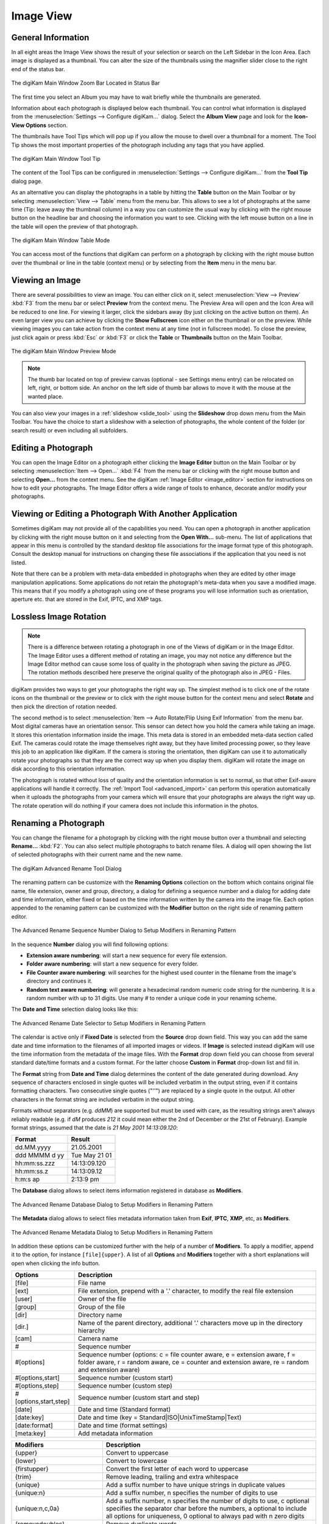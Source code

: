 .. meta::
   :description: digiKam Main Window Image View
   :keywords: digiKam, documentation, user manual, photo management, open source, free, learn, easy, image, view, tooltip, table, group

.. metadata-placeholder

   :authors: - digiKam Team

   :license: see Credits and License page for details (https://docs.digikam.org/en/credits_license.html)

.. _image_view:

Image View
----------

General Information
~~~~~~~~~~~~~~~~~~~

In all eight areas the Image View shows the result of your selection or search on the Left Sidebar in the Icon Area. Each image is displayed as a thumbnail. You can alter the size of the thumbnails using the magnifier slider close to the right end of the status bar.

.. figure:: images/mainwindow_zoombuttons.webp
    :alt:
    :align: center

    The digiKam Main Window Zoom Bar Located in Status Bar

The first time you select an Album you may have to wait briefly while the thumbnails are generated.

Information about each photograph is displayed below each thumbnail. You can control what information is displayed from the :menuselection:`Settings --> Configure digiKam...` dialog. Select the **Album View** page and look for the **Icon-View Options** section.

The thumbnails have Tool Tips which will pop up if you allow the mouse to dwell over a thumbnail for a moment. The Tool Tip shows the most important properties of the photograph including any tags that you have applied.

.. figure:: images/mainwindow_tooltip.webp
    :alt:
    :align: center

    The digiKam Main Window Tool Tip

The content of the Tool Tips can be configured in :menuselection:`Settings --> Configure digiKam...` from the **Tool Tip** dialog page.

As an alternative you can display the photographs in a table by hitting the **Table** button on the Main Toolbar or by selecting :menuselection:`View --> Table` menu from the menu bar. This allows to see a lot of photographs at the same time (Tip: leave away the thumbnail column) in a way you can customize the usual way by clicking with the right mouse button on the headline bar and choosing the information you want to see. Clicking with the left mouse button on a line in the table will open the preview of that photograph.

.. figure:: images/mainwindow_table_view.webp
    :alt:
    :align: center

    The digiKam Main Window Table Mode

You can access most of the functions that digiKam can perform on a photograph by clicking with the right mouse button over the thumbnail or line in the table (context menu) or by selecting from the **Item** menu in the menu bar.

.. _viewing_photograph:

Viewing an Image
~~~~~~~~~~~~~~~~

.. |icon_fullscreen| image:: images/mainwindow_icon_fullscreen.webp

There are several possibilities to view an image. You can either click on it, select :menuselection:`View --> Preview` :kbd:`F3` from the menu bar or select **Preview** from the context menu. The Preview Area will open and the Icon Area will be reduced to one line. For viewing it larger, click the sidebars away (by just clicking on the active button on them). An even larger view you can achieve by clicking the **Show Fullscreen** icon |icon_fullscreen| either on the thumbnail or on the preview. While viewing images you can take action from the context menu at any time (not in fullscreen mode). To close the preview, just click again or press :kbd:`Esc` or :kbd:`F3` or click the **Table** or **Thumbnails** button on the Main Toolbar.

.. figure:: images/mainwindow_preview.webp
    :alt:
    :align: center

    The digiKam Main Window Preview Mode

.. note::

    The thumb bar located on top of preview canvas (optional - see Settings menu entry) can be relocated on left, right, or bottom side. An anchor on the left side of thumb bar allows to move it with the mouse at the wanted place.

You can also view your images in a :ref:`slideshow <slide_tool>` using the **Slideshow** drop down menu from the Main Toolbar. You have the choice to start a slideshow with a selection of photographs, the whole content of the folder (or search result) or even including all subfolders.

.. _editing_photograph:

Editing a Photograph
~~~~~~~~~~~~~~~~~~~~

You can open the Image Editor on a photograph either clicking the **Image Editor** button on the Main Toolbar or by selecting :menuselection:`Item --> Open...` :kbd:`F4` from the menu bar or clicking with the right mouse button and selecting **Open...** from the context menu. See the digiKam :ref:`Image Editor <image_editor>` section for instructions on how to edit your photographs. The Image Editor offers a wide range of tools to enhance, decorate and/or modify your photographs.

.. _editing_external:

Viewing or Editing a Photograph With Another Application
~~~~~~~~~~~~~~~~~~~~~~~~~~~~~~~~~~~~~~~~~~~~~~~~~~~~~~~~

Sometimes digiKam may not provide all of the capabilities you need. You can open a photograph in another application by clicking with the right mouse button on it and selecting from the **Open With...** sub-menu. The list of applications that appear in this menu is controlled by the standard desktop file associations for the image format type of this photograph. Consult the desktop manual for instructions on changing these file associations if the application that you need is not listed.

Note that there can be a problem with meta-data embedded in photographs when they are edited by other image manipulation applications. Some applications do not retain the photograph's meta-data when you save a modified image. This means that if you modify a photograph using one of these programs you will lose information such as orientation, aperture etc. that are stored in the Exif, IPTC, and XMP tags.

.. _lossless_rotation:

Lossless Image Rotation
~~~~~~~~~~~~~~~~~~~~~~~

.. note::

     There is a difference between rotating a photograph in one of the Views of digiKam or in the Image Editor. The Image Editor uses a different method of rotating an image, you may not notice any difference but the Image Editor method can cause some loss of quality in the photograph when saving the picture as JPEG. The rotation methods described here preserve the original quality of the photograph also in JPEG - Files.

digiKam provides two ways to get your photographs the right way up. The simplest method is to click one of the rotate icons on the thumbnail or the preview or to click with the right mouse button for the context menu and select **Rotate** and then pick the direction of rotation needed.

The second method is to select :menuselection:`Item --> Auto Rotate/Flip Using Exif Information` from the menu bar. Most digital cameras have an orientation sensor. This sensor can detect how you hold the camera while taking an image. It stores this orientation information inside the image. This meta data is stored in an embedded meta-data section called Exif. The cameras could rotate the image themselves right away, but they have limited processing power, so they leave this job to an application like digiKam. If the camera is storing the orientation, then digiKam can use it to automatically rotate your photographs so that they are the correct way up when you display them. digiKam will rotate the image on disk according to this orientation information.

The photograph is rotated without loss of quality and the orientation information is set to normal, so that other Exif-aware applications will handle it correctly. The :ref:`Import Tool <advanced_import>` can perform this operation automatically when it uploads the photographs from your camera which will ensure that your photographs are always the right way up. The rotate operation will do nothing if your camera does not include this information in the photos.

.. _renaming_photograph:

Renaming a Photograph
~~~~~~~~~~~~~~~~~~~~~

You can change the filename for a photograph by clicking with the right mouse button over a thumbnail and selecting **Rename...** :kbd:`F2`. You can also select multiple photographs to batch rename files. A dialog will open showing the list of selected photographs with their current name and the new name.

.. figure:: images/mainwindow_advanced_rename.webp
    :alt:
    :align: center

    The digiKam Advanced Rename Tool Dialog

The renaming pattern can be customize with the **Renaming Options** collection on the bottom which contains original file name, file extension, owner and group, directory, a dialog for defining a sequence number and a dialog for adding date and time information, either fixed or based on the time information written by the camera into the image file. Each option appended to the renaming pattern can be customized with the **Modifier** button on the right side of renaming pattern editor.

.. figure:: images/mainwindow_advanced_rename_number.webp
    :alt:
    :align: center

    The Advanced Rename Sequence Number Dialog to Setup Modifiers in Renaming Pattern

In the sequence **Number** dialog you will find following options:

- **Extension aware numbering**: will start a new sequence for every file extension.
- **Folder aware numbering**: will start a new sequence for every folder.
- **File Counter aware numbering**: will searches for the highest used counter in the filename from the image's directory and continues it.
- **Random text aware numbering**: will generate a hexadecimal random numeric code string for the numbering. It is a random number with up to 31 digits. Use many *#* to render a unique code in your renaming scheme.

The **Date and Time** selection dialog looks like this:

.. figure:: images/mainwindow_advanced_rename_date_selector.webp
    :alt:
    :align: center

    The Advanced Rename Date Selector to Setup Modifiers in Renaming Pattern

The calendar is active only if **Fixed Date** is selected from the **Source** drop down field. This way you can add the same date and time information to the filenames of all imported images or videos. If **Image** is selected instead digiKam will use the time information from the metadata of the image files. With the **Format** drop down field you can choose from several standard date/time formats and a custom format. For the latter choose **Custom** in **Format** drop-down list and fill in.

The **Format** string from **Date and Time** dialog determines the content of the date generated during download. Any sequence of characters enclosed in single quotes will be included verbatim in the output string, even if it contains formatting characters. Two consecutive single quotes ("''") are replaced by a single quote in the output. All other characters in the format string are included verbatim in the output string.

Formats without separators (e.g. *ddMM*) are supported but must be used with care, as the resulting strings aren't always reliably readable (e.g. if *dM* produces *212* it could mean either the 2nd of December or the 21st of February). Example format strings, assumed that the date is *21 May 2001 14:13:09.120*:

============== =============
Format         Result
============== =============
dd.MM.yyyy     21.05.2001
ddd MMMM d yy  Tue May 21 01
hh:mm:ss.zzz   14:13:09.120
hh:mm:ss.z     14:13:09.12
h:m:s ap       2:13:9 pm
============== =============

The **Database** dialog allows to select items information registered in database as **Modifiers**.

.. figure:: images/mainwindow_advanced_rename_database.webp
    :alt:
    :align: center

    The Advanced Rename Database Dialog to Setup Modifiers in Renaming Pattern

The **Metadata** dialog allows to select files metadata information taken from **Exif**, **IPTC**, **XMP**, etc, as **Modifiers**.

.. figure:: images/mainwindow_advanced_rename_metadata.webp
    :alt:
    :align: center

    The Advanced Rename Metadata Dialog to Setup Modifiers in Renaming Pattern

In addition these options can be customized further with the help of a number of **Modifiers**. To apply a modifier, append it to the option, for instance ``[file]{upper}``. A list of all **Options** and **Modifiers** together with a short explanations will open when clicking the info button.

======================= =============================================================================================================================================================================
Options                 Description
======================= =============================================================================================================================================================================
[file]                  File name
[ext]                   File extension, prepend with a '.' character, to modify the real file extension
[user]                  Owner of the file
[group]                 Group of the file
[dir]                   Directory name
[dir.]                  Name of the parent directory, additional '.' characters move up in the directory hierarchy
[cam]                   Camera name
#                       Sequence number
#[options]              Sequence number (options: c = file counter aware, e = extension aware, f = folder aware, r = random aware, ce = counter and extension aware, re = random and extension aware)
#[options,start]        Sequence number (custom start)
#[options,step]         Sequence number (custom step)
#[options,start,step]   Sequence number (custom start and step)
[date]                  Date and time (Standard format)
[date:key]              Date and time (key = Standard|ISO|UnixTimeStamp|Text)
[date:format]           Date and time (format settings)
[meta:key]              Add metadata information
======================= =============================================================================================================================================================================

=============================== =========================================================================================================================================================================================================================
Modifiers                       Description
=============================== =========================================================================================================================================================================================================================
{upper}                         Convert to uppercase
{lower}                         Convert to lowercase
{firstupper}                    Convert the first letter of each word to uppercase
{trim}                          Remove leading, trailing and extra whitespace
{unique}                        Add a suffix number to have unique strings in duplicate values
{unique:n}                      Add a suffix number, n specifies the number of digits to use
{unique:n,c,0a}                 Add a suffix number, n specifies the number of digits to use, c optional specifies the separator char before the numbers, a optional to include all options for uniqueness, 0 optional to always pad with n zero digits
{removedoubles}                 Remove duplicate words
{default:"value"}               Set a default value for empty strings
{replace:"old","new",options}   Replace text (options: r = regular expression, i = ignore case)
{range:from,to}                 Extract a specific range (if to is omitted, go to the end of string)
=============================== =========================================================================================================================================================================================================================

.. tip::

    The sequence number may be needed if you have a camera with a very fast multi-shoot mode where it is possible to get two photographs with exactly the same data and time.

    To apply a modifier, append it to the option, for instance: [file]{upper}.

    Modifiers can be applied to every renaming option.

    It is possible to assign multiple modifiers to an option, they are applied in the order you assign them.

    Be sure to use the quick access buttons: They might provide additional information about renaming and modifier options.

    The file list can be sorted, just right-click on it to see the sort criteria (album view only).

You can also batch rename photographs using the :ref:`Batch Queue Manager <batch_queue>` :kbd:`B`, or with the :ref:`Import Tool <advanced_import>` during downloads from camera. These two are mostly the same. Place the cursor in the renaming pattern editor, type in something and/or select **Modifiers** and **Options** from the buttons.

.. _deleting_photograph:

Deleting a Photograph
~~~~~~~~~~~~~~~~~~~~~

When you delete a photograph from digiKam with :menuselection:`Item --> Move to Trash` :kbd:`Del` it will be moved from its folder on the hard disk to the internal **Trash** Can.

Deleting works from anywhere in any digiKam window.

digiKam will ask you confirmation before to move items to trash with the dialog below.

.. figure:: images/mainwindow_move_trash.webp
    :alt:
    :align: center

    The digiKam Move to Trash Dialog

For each collection registered in the database, digiKam handles an internal trash-bin. Physically, the trash is located at the root album corresponding to the collection entry. It's an hidden folder :file:`.dtrash` storing deleted items in a subdirectory named :file:`files`, and information about the deletion stored in another subdirectory named :file:`info` with Json sidecars (:file:`.dtrashinfo`). Deleting a file in the collection does not remove the file from the media, but moves the file into this container, and the items are not registered anymore in the digiKam database.

The trash-bin is accessible from the left sidebar tab **Albums** as the last entry of the tree-view corresponding to a collection and is named **Trash**. As the trash-view is a special container in digiKam, the layout of the trash-bin contents is a list based on a table-view and it cannot be changed. The trash-bin items details can always be displayed in the right sidebar using **Properties**, **Metadata**, **Colors**, and **Map** tabs but information are taken from the files, not the database, and cannot be editable from the **Captions** tab. **Versions** and **Filters** tabs cannot be used too with the trash-bin.

.. figure:: images/mainwindow_trashbin.webp
    :alt:
    :align: center

    The digiKam Internal Trash-Bin Exists for All Collections Registered in the Database

.. note::

    digiKam does not use the Desktop recycler as operations to move files to delete from a network collection will take a while. It will be exactly the same problem with a collection hosted in a different disk partition than your home directory managed by the Desktop. Moving items to delete to a self-contained trash-bin from the collection will be universal and fast.

On the bottom of the trash-bin view, a series of buttons allows to restore files in collection or delete them permanently. These are:

    - **Undo**: to restore only the last entry in the trash-bin.
    - **Restore**: to restore selection of files from the trash-bin.
    - **Delete**: to remove **permanently** the items selection or all items from the trash-bin.

All these options are also available on the context menu from the list of trash-bin. When one **Delete** option is selected, the relevant operation processed on trash-bin items will be confirmed to the user.

.. figure:: images/mainwindow_trashbin_confirm.webp
    :alt:
    :align: center

    The digiKam Internal Trash-Bin Asks to Confirm the Permanently Deletion of Items

.. important::

    As physically the trash-bin container is located in the root album from a collection, if you backup a collection on a separated media, you will backup also the corresponding trash-bin container safety.

.. _grouping_photograph:

Grouping Photographs
~~~~~~~~~~~~~~~~~~~~

Grouping items is a very useful way to organize Photographs and/or videos that are related to each other and to adjust the way they are displayed in the image area. This function is available through the context menu on a selection of items (more than one item selected).

.. figure:: images/mainwindow_group_menu.webp
    :alt:
    :align: center

    The digiKam Icon-View Grouped Items Options From Context Menu

You can put the whole selection into one group using **Group Selected Here** or you can create more than one group determined by time (seconds will be ignored) or by file name. Note that the latter will put items with the same name but different file types into one group. Use case see further below.

.. figure:: images/mainwindow_grouped_items.webp
    :alt:
    :align: center

    The digiKam Icon-View Grouped Mode From Icon-View

.. important::

    If you group files automatically based on filename, the smaller file size from the group is preferred as the leading item. The idea is that when previewing, faster loading of the image will allow for a quick preview.

    If you group files manually from icon-view, the selected item used to show context menu and group files will be used as leading item.

The next group in the menu is to control whether only the reference icon of the group (the first of the group according to the sorting order at the moment of grouping) is displayed or all of them. These two functions can also be accessed by the little grouping indicator (folder symbol with number) on the reference icon.

.. note::

    In Icon-View, you can turn on/off the frame over groupped item thumbnails with an option from :ref:`Setup/Miscs/Appearance <appearance_settings>` settings.

While the mouse pointer is hovering over it there will pop up an information **n grouped items. Group is closed/open.** where *n* indicates the number of items in the group which are invisible if the group is closed. Clicking on the indicator toggles between **open** and **closed**.

In the **Table Mode** of the Image Area groups are indicated the way we know from many other lists and tables: with a little triangle in front of the reference item. Clicking on this triangle will fold out/in the grouped items.

.. figure:: images/mainwindow_grouped_table.webp
    :alt:
    :align: center

    The digiKam Icon-View Grouped Mode From Table View

The last group in the **Group** context menu allows to remove individual items from the group or to disband the whole group. The content of the menu will change depending on whether you use it on a selection of still un-grouped items, on a group or on single items of a group.

What can you do with a group? In terms of functions of digiKam you can perform a lot of operations like copy, delete, move, rotate on the whole group by selecting only the reference icon provided the group is closed. The same way you can load the whole group into tools like Light Table or the Batch Queue Manager, even into the Image Editor where you can navigate through the group members with the page keys on your keyboard. You can assign tags and labels (see further in this manual) and also write descriptions (see :ref:`Captions <captions_view>`). Give it a try.

.. note::

    Operations to perform over grouped items are managed by Setup/Miscs/Grouping settings. See :ref:`this section <grouping_settings>` from the manual for details.

In terms of use cases you can for instance group videos together with the .jpg - images related to them which most cameras provide or RAW images with their JPG counterpart. This is made easy by **Group Selected By Filename**. In the screenshot above exposure bracketed images are being grouped. One could do the same for archiving purposes with images used for a panorama. If you have very specific requirements for documenting of editing steps the :ref:`Versions <versions_view>` function of digiKam cannot meet you may find a solution using grouping. We can think of more use cases for grouping but We don't want to overload this section of the handbook here. Maybe a last hint for your own ideas: grouping is not restricted to items out of the same album. The whole group (open or closed) will only be visible in the album of the reference item. The other members of the group will be visible in their own albums only if the group is open. Can be confusing, use with care.

.. note::

     Everything described in this Grouping section has nothing to do with **Group Images** in the **View** menu. That function doesn't form permanent groups of items, it only organizes the way icons are displayed in the Icon-View.
